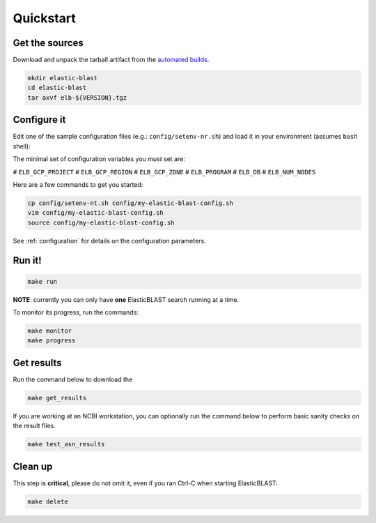 .. _quickstart:

Quickstart
==========

Get the sources
---------------
Download and unpack the tarball artifact from the `automated builds <https://teamcity.ncbi.nlm.nih.gov/buildConfiguration/Blast_ElasticBlast_TestReleaseTarball?branch=&mode=builds>`_.

.. code-block:: bash

    mkdir elastic-blast
    cd elastic-blast
    tar axvf elb-${VERSION}.tgz


Configure it
------------

Edit one of the sample configuration files (e.g.: ``config/setenv-nr.sh``) and
load it in your environment (assumes ``bash`` shell):

The minimal set of configuration variables you *must* set are:

# ``ELB_GCP_PROJECT``
# ``ELB_GCP_REGION``
# ``ELB_GCP_ZONE``
# ``ELB_PROGRAM``
# ``ELB_DB``
# ``ELB_NUM_NODES``

Here are a few commands to get you started:

.. code-block:: bash

    cp config/setenv-nt.sh config/my-elastic-blast-config.sh
    vim config/my-elastic-blast-config.sh
    source config/my-elastic-blast-config.sh

See :ref:`configuration` for details on the configuration parameters.

Run it!
-------

.. code-block:: bash

    make run

**NOTE**: currently you can only have **one** ElasticBLAST search running at a time.

To monitor its progress, run the commands:

.. code-block:: bash

    make monitor 
    make progress

Get results
-----------

Run the command below to download the 

.. code-block:: bash

    make get_results

If you are working at an NCBI workstation, you can optionally run the command
below to perform basic sanity checks on the result files.

.. code-block:: bash

    make test_asn_results

Clean up
--------
This step is **critical**, please do not omit it, even if you ran Ctrl-C when
starting ElasticBLAST: 

.. code-block:: bash

    make delete


